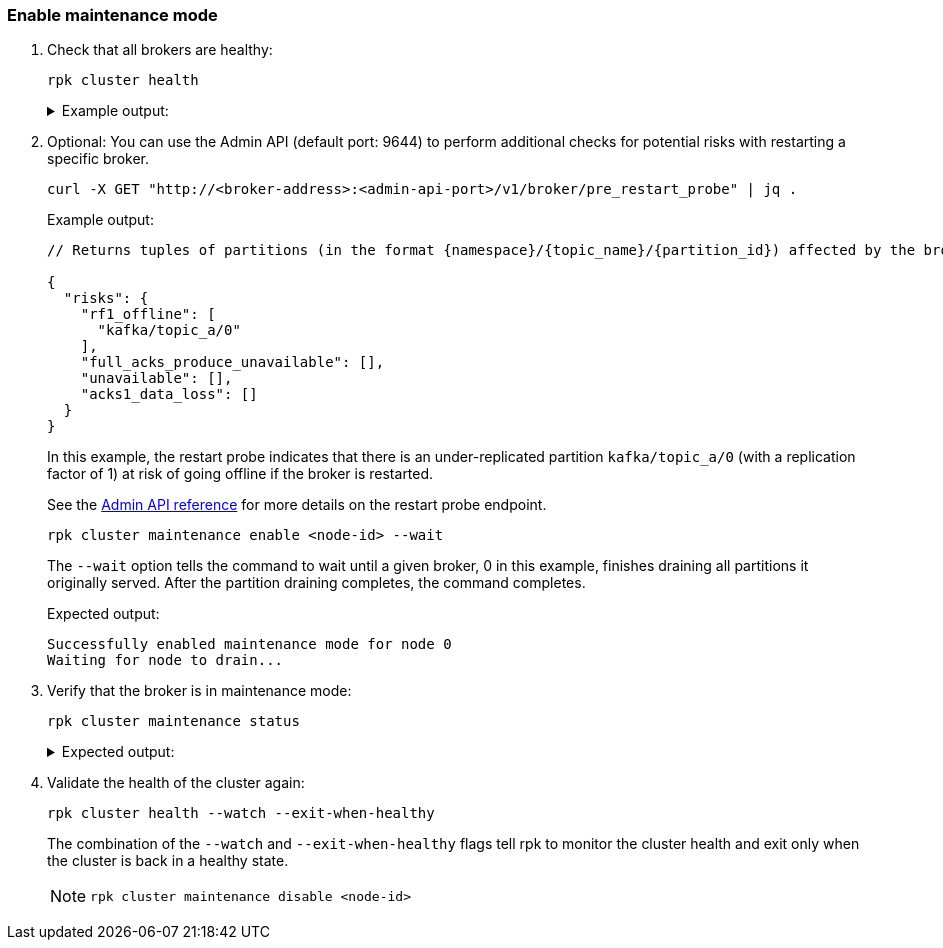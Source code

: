 === Enable maintenance mode

. Check that all brokers are healthy:
+
[,bash]
----
rpk cluster health
----
+
.Example output:
[%collapsible]
====
[,bash,role=no-copy]
----
CLUSTER HEALTH OVERVIEW
=======================
Healthy:                     true <1>
Controller ID:               0
All nodes:                   [0 1 2] <2>
Nodes down:                  [] <3>
Leaderless partitions:       [] <3>
Under-replicated partitions: [1] <3>
----
<1> The cluster is either healthy (`true`) or unhealthy (`false`).
<2> The node IDs of all brokers in the cluster.
<3> If the cluster is unhealthy, these fields will contain data.
==== 

. Optional: You can use the Admin API (default port: 9644) to perform additional checks for potential risks with restarting a specific broker.
+
[,bash]
----
curl -X GET "http://<broker-address>:<admin-api-port>/v1/broker/pre_restart_probe" | jq .
----
+
.Example output:
[,json,role=no-copy]
----
// Returns tuples of partitions (in the format {namespace}/{topic_name}/{partition_id}) affected by the broker restart.

{
  "risks": {
    "rf1_offline": [
      "kafka/topic_a/0"
    ],
    "full_acks_produce_unavailable": [],
    "unavailable": [],
    "acks1_data_loss": []
  }
}
----
+
In this example, the restart probe indicates that there is an under-replicated partition `kafka/topic_a/0` (with a replication factor of 1) at risk of going offline if the broker is restarted.
+
See the xref:api:ROOT:admin-api.adoc#get-/v1/broker/pre_restart_probe[Admin API reference] for more details on the restart probe endpoint.

ifdef::rolling-upgrade[. Select a broker that has not been upgraded yet and place it into maintenance mode:]
ifdef::rolling-restart[. Select a broker and place it into maintenance mode:]
+
```bash
rpk cluster maintenance enable <node-id> --wait
```
+
The `--wait` option tells the command to wait until a given broker, 0 in this example, finishes draining all partitions it originally served. After the partition draining completes, the command completes.
+
.Expected output:
+
[.no-copy]
----
Successfully enabled maintenance mode for node 0
Waiting for node to drain...
----

. Verify that the broker is in maintenance mode:
+
```bash
rpk cluster maintenance status
```
+
.Expected output:
[%collapsible]
====
[.no-copy]
----
NODE-ID  DRAINING  FINISHED  ERRORS  PARTITIONS  ELIGIBLE  TRANSFERRING  FAILED
0        true      true      false   3           0         2             0
1        false     false     false   0           0         0             0
2        false     false     false   0           0         0             0
----

The `Finished` column should read `true` for the broker that you put into maintenance mode.
====

. Validate the health of the cluster again:
+
```bash
rpk cluster health --watch --exit-when-healthy
```
+
The combination of the `--watch` and `--exit-when-healthy` flags tell rpk to monitor the cluster health and exit only when the cluster is back in a healthy state.
+
[NOTE]
====
ifdef::rolling-upgrade[]
You can also evaluate xref:manage:monitoring.adoc[metrics] to determine cluster health. If the cluster has any issues, take the broker out of maintenance mode by running the following command before proceeding with other operations, such as decommissioning or retrying the rolling upgrade:
endif::[]
ifdef::rolling-restart[]
You can also evaluate xref:manage:monitoring.adoc[metrics] to determine cluster health. If the cluster has any issues, take the broker out of maintenance mode by running the following command before proceeding with other operations, such as decommissioning or retrying the rolling restart:
endif::[]

```bash
rpk cluster maintenance disable <node-id>
```
====